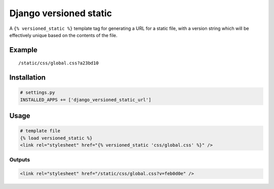 Django versioned static
=======================

A ``{% versioned_static %}`` template tag for generating a URL for a
static file, with a version string which will be effectively unique
based on the contents of the file.

Example
-------

::

    /static/css/global.css?a23bd10

Installation
------------

.. code:: python

    # settings.py
    INSTALLED_APPS += ['django_versioned_static_url']

Usage
-----

.. code:: html

    # template file
    {% load versioned_static %}
    <link rel="stylesheet" href="{% versioned_static 'css/global.css' %}" />

Outputs
~~~~~~~

.. code:: html

    <link rel="stylesheet" href="/static/css/global.css?v=feb0d0e" />

